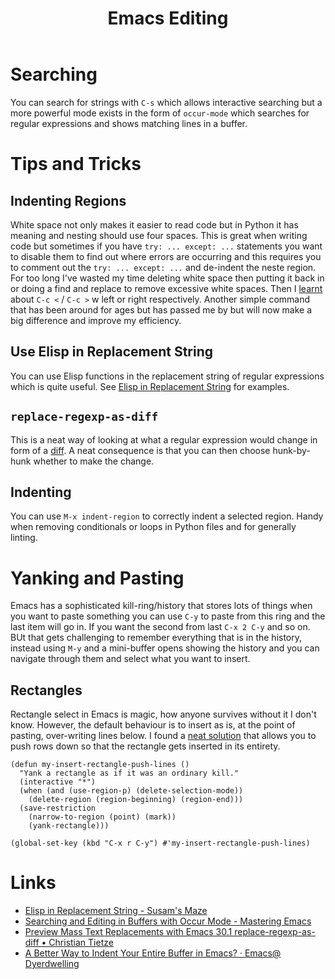 :PROPERTIES:
:ID:       00092001-9bac-4434-b098-a72d6b00385a
:mtime:    20250923222042 20250919195630 20250721171112 20250225094538 20240113162844
:ctime:    20240113162844
:END:
#+TITLE: Emacs Editing
#+FILETAGS: :emacs:editing:

* Searching

You can search for strings with ~C-s~ which allows interactive searching but a more powerful mode exists in the form of
~occur-mode~ which searches for regular expressions and shows matching lines in a buffer.

* Tips and Tricks

** Indenting Regions

White space not only makes it easier to read code but in Python it has meaning and nesting should use four spaces. This
is great when writing code but sometimes if you have ~try: ... except: ...~ statements you want to disable them to find
out where errors are occurring and this requires you to comment out the  ~try: ... except: ...~ and de-indent the neste
region. For too long I've wasted my time deleting white space then putting it back in or doing a find and replace to
remove excessive white spaces. Then I [[https://stackoverflow.com/a/2585406/1444043][learnt]] about ~C-c <~ / ~C-c >~ w
left or right respectively. Another simple command that has been around for ages but has passed me by but will now make
a big difference and improve my efficiency.

** Use Elisp in Replacement String

You can use Elisp functions in the replacement string of regular expressions which is quite useful. See [[https://susam.net/maze/elisp-in-replacement-string.html][Elisp in
Replacement String]] for examples.

** ~replace-regexp-as-diff~

This is a neat way of looking at what a regular expression would change in form of a [[https://christiantietze.de/posts/2025/02/preview-mass-text-replacements-with-emacs-30-1-replace-regexp-as-diff/][diff]]. A neat consequence is that
you can then choose hunk-by-hunk whether to make the change.

** Indenting

You can use ~M-x indent-region~ to correctly indent a selected region. Handy when removing conditionals or loops in
Python files and for generally linting.

* Yanking and Pasting

Emacs has a sophisticated kill-ring/history that stores lots of things when you want to paste something you can use
~C-y~ to paste from this ring and the last item will go in. If you want the second from last ~C-x 2 C-y~ and so on. BUt
that gets challenging to remember everything that is in the history, instead using ~M-y~ and a mini-buffer opens showing
the history and you can navigate through them and select what you want to insert.

** Rectangles

Rectangle select in Emacs is magic, how anyone survives without it I don't know. However, the default behaviour is to
insert as is, at the point of pasting, over-writing lines below. I found a [[https://emacs.stackexchange.com/a/46352/10100][neat solution]] that allows you to push rows
down so that the rectangle gets inserted in its entirety.

#+begin_src elisp
(defun my-insert-rectangle-push-lines ()
  "Yank a rectangle as if it was an ordinary kill."
  (interactive "*")
  (when (and (use-region-p) (delete-selection-mode))
    (delete-region (region-beginning) (region-end)))
  (save-restriction
    (narrow-to-region (point) (mark))
    (yank-rectangle)))

(global-set-key (kbd "C-x r C-y") #'my-insert-rectangle-push-lines)
#+end_src
* Links

+ [[https://susam.net/maze/elisp-in-replacement-string.html][Elisp in Replacement String - Susam's Maze]]
+ [[https://www.masteringemacs.org/article/searching-buffers-occur-mode][Searching and Editing in Buffers with Occur Mode - Mastering Emacs]]
+ [[https://christiantietze.de/posts/2025/02/preview-mass-text-replacements-with-emacs-30-1-replace-regexp-as-diff/][Preview Mass Text Replacements with Emacs 30.1 replace-regexp-as-diff • Christian Tietze]]
+ [[https://emacs.dyerdwelling.family/emacs/20250826095622-emacs--a-better-way-to-indent-your-entire-buffer-in-emacs/][A Better Way to Indent Your Entire Buffer in Emacs? · Emacs@ Dyerdwelling]]
